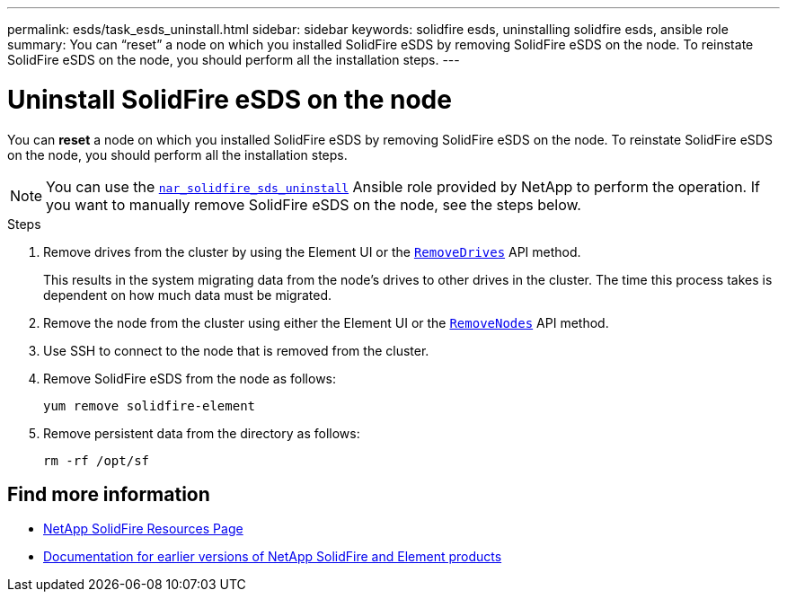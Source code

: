 ---
permalink: esds/task_esds_uninstall.html
sidebar: sidebar
keywords: solidfire esds, uninstalling solidfire esds, ansible role
summary: You can “reset” a node on which you installed SolidFire eSDS by removing SolidFire eSDS on the node. To reinstate SolidFire eSDS on the node, you should perform all the installation steps.
---

= Uninstall SolidFire eSDS on the node
:icons: font
:imagesdir: ../media/

[.lead]
You can *reset* a node on which you installed SolidFire eSDS by removing SolidFire eSDS on the node. To reinstate SolidFire eSDS on the node, you should perform all the installation steps.

NOTE: You can use the link:https://github.com/NetApp-Automation/nar_solidfire_sds_uninstall[`nar_solidfire_sds_uninstall`^] Ansible role provided by NetApp to perform the operation. If you want to manually remove SolidFire eSDS on the node, see the steps below.

.Steps

. Remove drives from the cluster by using the Element UI or the https://docs.netapp.com/us-en/element-software/docs/api/reference_element_api_removedrives.html[`RemoveDrives`^] API method.
+
This results in the system migrating data from the node's drives to other drives in the cluster. The time this process takes is dependent on how much data must be migrated.

. Remove the node from the cluster using either the Element UI or the https://docs.netapp.com/us-en/element-software/docs/api/reference_element_api_removenodes.html[`RemoveNodes`^] API method.
. Use SSH to connect to the node that is removed from the cluster.
. Remove SolidFire eSDS from the node as follows:
+
----
yum remove solidfire-element
----

. Remove persistent data from the directory as follows:
+
----
rm -rf /opt/sf
----

== Find more information
* https://www.netapp.com/data-storage/solidfire/documentation/[NetApp SolidFire Resources Page^]
* https://docs.netapp.com/sfe-122/topic/com.netapp.ndc.sfe-vers/GUID-B1944B0E-B335-4E0B-B9F1-E960BF32AE56.html[Documentation for earlier versions of NetApp SolidFire and Element products^]
